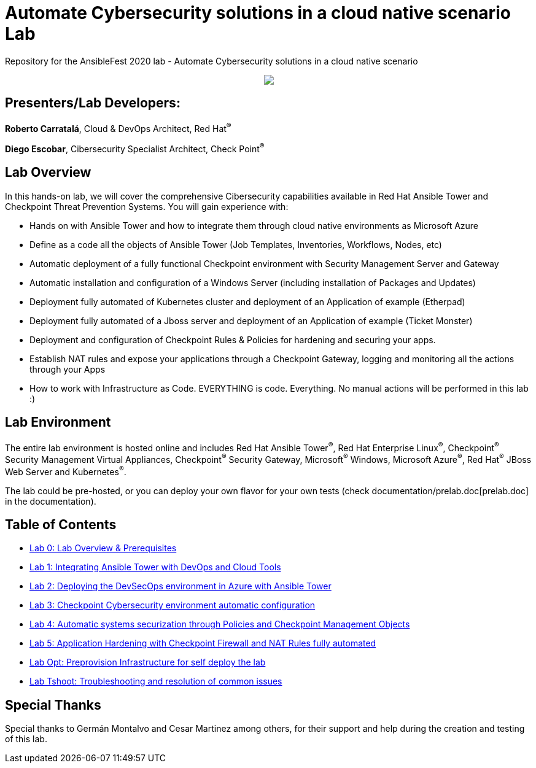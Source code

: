 = Automate Cybersecurity solutions in a cloud native scenario Lab

Repository for the AnsibleFest 2020 lab - Automate Cybersecurity solutions in a cloud native scenario

++++
<p align="center">
  <img src="documentation/images/init.png">
</p>
++++

== [.underline]#Presenters/Lab Developers#:

*Roberto Carratalá*, Cloud & DevOps Architect, Red Hat^(R)^

*Diego Escobar*, Cibersecurity Specialist Architect, Check Point^(R)^

== Lab Overview

In this hands-on lab, we will cover the comprehensive Cibersecurity capabilities available in Red Hat Ansible Tower and Checkpoint Threat Prevention Systems. You will gain experience with:

* Hands on with Ansible Tower and how to integrate them through cloud native environments as Microsoft Azure

* Define as a code all the objects of Ansible Tower (Job Templates, Inventories, Workflows, Nodes, etc)

* Automatic deployment of a fully functional Checkpoint environment with Security Management Server and Gateway

* Automatic installation and configuration of a Windows Server (including installation of Packages and Updates)

* Deployment fully automated of Kubernetes cluster and deployment of an Application of example (Etherpad)

* Deployment fully automated of a Jboss server and deployment of an Application of example (Ticket Monster)

* Deployment and configuration of Checkpoint Rules & Policies for hardening and securing your apps.

* Establish NAT rules and expose your applications through a Checkpoint Gateway, logging and monitoring all the actions through your Apps

* How to work with Infrastructure as Code. EVERYTHING is code. Everything. No manual actions will be performed in this lab :)

== Lab Environment

The entire lab environment is hosted online and includes Red Hat Ansible Tower^(R)^, Red Hat Enterprise Linux^(R)^, Checkpoint^(R)^ Security Management Virtual Appliances, Checkpoint^(R)^ Security Gateway, Microsoft^(R)^ Windows, Microsoft Azure^(R)^, Red Hat^(R)^ JBoss Web Server and Kubernetes^(R)^.

The lab could be pre-hosted, or you can deploy your own flavor for your own tests (check documentation/prelab.doc[prelab.doc] in the documentation).

== Table of Contents

* link:documentation/lab0.adoc[Lab 0: Lab Overview & Prerequisites]
* link:documentation/lab1.adoc[Lab 1: Integrating Ansible Tower with DevOps and Cloud Tools]
* link:documentation/lab2.adoc[Lab 2: Deploying the DevSecOps environment in Azure with Ansible Tower]
* link:documentation/lab3.adoc[Lab 3: Checkpoint Cybersecurity environment automatic configuration]
* link:documentation/lab4.adoc[Lab 4: Automatic systems securization through Policies and Checkpoint Management Objects]
* link:documentation/lab5.adoc[Lab 5: Application Hardening with Checkpoint Firewall and NAT Rules fully automated]
* link:documentation/prelab.adoc[Lab Opt: Preprovision Infrastructure for self deploy the lab]
* link:documentation/tshoot.adoc[Lab Tshoot: Troubleshooting and resolution of common issues]


== Special Thanks

Special thanks to Germán Montalvo and Cesar Martinez among others, for their support and help during the creation and testing of this lab.